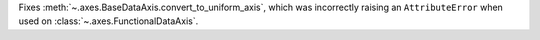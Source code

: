 Fixes :meth:`~.axes.BaseDataAxis.convert_to_uniform_axis`, which was incorrectly raising an ``AttributeError`` when used on :class:`~.axes.FunctionalDataAxis`.